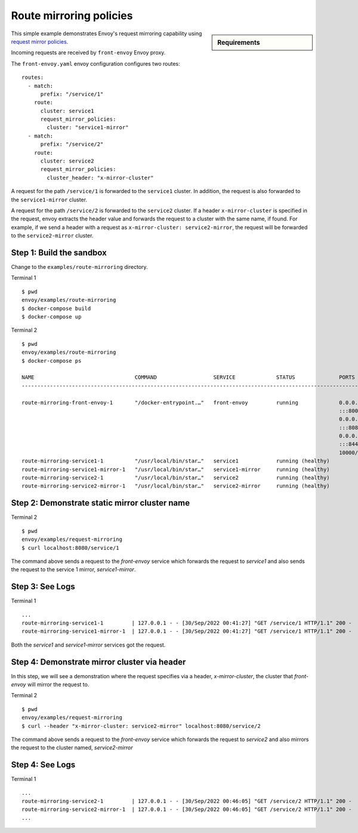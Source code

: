 .. _install_sandboxes_route_mirroring:

Route mirroring policies
========================

.. sidebar:: Requirements

   .. include:: _include/docker-env-setup-link.rst

This simple example demonstrates Envoy's request mirroring capability using
`request mirror policies <https://www.envoyproxy.io/docs/envoy/latest/api-v3/config/route/v3/route_components.proto#envoy-v3-api-msg-config-route-v3-routeaction-requestmirrorpolicy>`__.

Incoming requests are received by ``front-envoy`` Envoy proxy.

The ``front-envoy.yaml`` envoy configuration configures two routes::

        routes:
          - match:
              prefix: "/service/1"
            route:
              cluster: service1
              request_mirror_policies:
                cluster: "service1-mirror"
          - match:
              prefix: "/service/2"
            route:
              cluster: service2
              request_mirror_policies:
                cluster_header: "x-mirror-cluster"

A request for the path ``/service/1`` is forwarded to the ``service1`` cluster.
In addition, the request is also forwarded to the ``service1-mirror`` cluster.

A request for the path ``/service/2`` is forwarded to the ``service2`` cluster.
If a header ``x-mirror-cluster`` is specified in the request, envoy extracts the
header value and forwards the request to a cluster with the same name, if found.
For example, if we send a header with a request as ``x-mirror-cluster: service2-mirror``,
the request will be forwarded to the ``service2-mirror`` cluster.

Step 1: Build the sandbox
*************************

Change to the ``examples/route-mirroring`` directory.

Terminal 1 ::

    $ pwd
    envoy/examples/route-mirroring
    $ docker-compose build
    $ docker-compose up


Terminal 2 ::

    $ pwd
    envoy/examples/route-mirroring
    $ docker-compose ps

    NAME                                COMMAND                  SERVICE             STATUS              PORTS
    ---------------------------------------------------------------------------------------------------------------------------

    route-mirroring-front-envoy-1       "/docker-entrypoint.…"   front-envoy         running             0.0.0.0:8001->8001/tcp,
                                                                                                         :::8001->8001/tcp,
                                                                                                         0.0.0.0:8080->8080/tcp,
                                                                                                         :::8080->8080/tcp,
                                                                                                         0.0.0.0:8443->8443/tcp,
                                                                                                         :::8443->8443/tcp,
                                                                                                         10000/tcp
    route-mirroring-service1-1          "/usr/local/bin/star…"   service1            running (healthy)
    route-mirroring-service1-mirror-1   "/usr/local/bin/star…"   service1-mirror     running (healthy)
    route-mirroring-service2-1          "/usr/local/bin/star…"   service2            running (healthy)
    route-mirroring-service2-mirror-1   "/usr/local/bin/star…"   service2-mirror     running (healthy)

Step 2: Demonstrate static mirror cluster name
**********************************************

Terminal 2 ::

  $ pwd
  envoy/examples/request-mirroring
  $ curl localhost:8080/service/1

The command above sends a request to the `front-envoy` service which forwards the request to `service1`
and also sends the request to the service 1 mirror, `service1-mirror`.


Step 3: See Logs
****************

Terminal 1 ::

   ...
   route-mirroring-service1-1         | 127.0.0.1 - - [30/Sep/2022 00:41:27] "GET /service/1 HTTP/1.1" 200 -
   route-mirroring-service1-mirror-1  | 127.0.0.1 - - [30/Sep/2022 00:41:27] "GET /service/1 HTTP/1.1" 200 -


Both the `service1` and `service1-mirror` services got the request.


Step 4: Demonstrate mirror cluster via header
*********************************************

In this step, we will see a demonstration where the request specifies via a header, `x-mirror-cluster`,
the cluster that `front-envoy` will mirror the request to.

Terminal 2 ::

  $ pwd
  envoy/examples/request-mirroring
  $ curl --header "x-mirror-cluster: service2-mirror" localhost:8080/service/2

The command above sends a request to the `front-envoy` service which forwards the request to `service2`
and also mirrors the request to the cluster named, `service2-mirror`


Step 4: See Logs
****************

Terminal 1 ::


  ...
  route-mirroring-service2-1         | 127.0.0.1 - - [30/Sep/2022 00:46:05] "GET /service/2 HTTP/1.1" 200 -
  route-mirroring-service2-mirror-1  | 127.0.0.1 - - [30/Sep/2022 00:46:05] "GET /service/2 HTTP/1.1" 200 -
  ...

